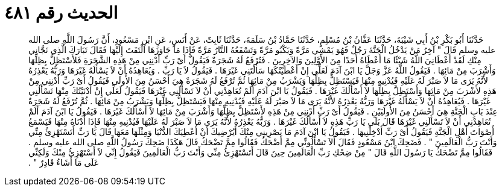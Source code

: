 
= الحديث رقم ٤٨١

[quote.hadith]
حَدَّثَنَا أَبُو بَكْرِ بْنُ أَبِي شَيْبَةَ، حَدَّثَنَا عَفَّانُ بْنُ مُسْلِمٍ، حَدَّثَنَا حَمَّادُ بْنُ سَلَمَةَ، حَدَّثَنَا ثَابِتٌ، عَنْ أَنَسٍ، عَنِ ابْنِ مَسْعُودٍ، أَنَّ رَسُولَ اللَّهِ صلى الله عليه وسلم قَالَ ‏"‏ آخِرُ مَنْ يَدْخُلُ الْجَنَّةَ رَجُلٌ فَهُوَ يَمْشِي مَرَّةً وَيَكْبُو مَرَّةً وَتَسْفَعُهُ النَّارُ مَرَّةً فَإِذَا مَا جَاوَزَهَا الْتَفَتَ إِلَيْهَا فَقَالَ تَبَارَكَ الَّذِي نَجَّانِي مِنْكِ لَقَدْ أَعْطَانِيَ اللَّهُ شَيْئًا مَا أَعْطَاهُ أَحَدًا مِنَ الأَوَّلِينَ وَالآخِرِينَ ‏.‏ فَتُرْفَعُ لَهُ شَجَرَةٌ فَيَقُولُ أَىْ رَبِّ أَدْنِنِي مِنْ هَذِهِ الشَّجَرَةِ فَلأَسْتَظِلَّ بِظِلِّهَا وَأَشْرَبَ مِنْ مَائِهَا ‏.‏ فَيَقُولُ اللَّهُ عَزَّ وَجَلَّ يَا ابْنَ آدَمَ لَعَلِّي إِنْ أَعْطَيْتُكَهَا سَأَلْتَنِي غَيْرَهَا ‏.‏ فَيَقُولُ لاَ يَا رَبِّ ‏.‏ وَيُعَاهِدُهُ أَنْ لاَ يَسْأَلَهُ غَيْرَهَا وَرَبُّهُ يَعْذِرُهُ لأَنَّهُ يَرَى مَا لاَ صَبْرَ لَهُ عَلَيْهِ فَيُدْنِيهِ مِنْهَا فَيَسْتَظِلُّ بِظِلِّهَا وَيَشْرَبُ مِنْ مَائِهَا ثُمَّ تُرْفَعُ لَهُ شَجَرَةٌ هِيَ أَحْسَنُ مِنَ الأُولَى فَيَقُولُ أَىْ رَبِّ أَدْنِنِي مِنْ هَذِهِ لأَشْرَبَ مِنْ مَائِهَا وَأَسْتَظِلَّ بِظِلِّهَا لاَ أَسْأَلُكَ غَيْرَهَا ‏.‏ فَيَقُولُ يَا ابْنَ آدَمَ أَلَمْ تُعَاهِدْنِي أَنْ لاَ تَسْأَلَنِي غَيْرَهَا فَيَقُولُ لَعَلِّي إِنْ أَدْنَيْتُكَ مِنْهَا تَسْأَلُنِي غَيْرَهَا ‏.‏ فَيُعَاهِدُهُ أَنْ لاَ يَسْأَلَهُ غَيْرَهَا وَرَبُّهُ يَعْذِرُهُ لأَنَّهُ يَرَى مَا لاَ صَبْرَ لَهُ عَلَيْهِ فَيُدْنِيهِ مِنْهَا فَيَسْتَظِلُّ بِظِلِّهَا وَيَشْرَبُ مِنْ مَائِهَا ‏.‏ ثُمَّ تُرْفَعُ لَهُ شَجَرَةٌ عِنْدَ بَابِ الْجَنَّةِ هِيَ أَحْسَنُ مِنَ الأُولَيَيْنِ ‏.‏ فَيَقُولُ أَىْ رَبِّ أَدْنِنِي مِنْ هَذِهِ لأَسْتَظِلَّ بِظِلِّهَا وَأَشْرَبَ مِنْ مَائِهَا لاَ أَسْأَلُكَ غَيْرَهَا ‏.‏ فَيَقُولُ يَا ابْنَ آدَمَ أَلَمْ تُعَاهِدْنِي أَنْ لاَ تَسْأَلَنِي غَيْرَهَا قَالَ بَلَى يَا رَبِّ هَذِهِ لاَ أَسْأَلُكَ غَيْرَهَا ‏.‏ وَرَبُّهُ يَعْذِرُهُ لأَنَّهُ يَرَى مَا لاَ صَبْرَ لَهُ عَلَيْهَا فَيُدْنِيهِ مِنْهَا فَإِذَا أَدْنَاهُ مِنْهَا فَيَسْمَعُ أَصْوَاتَ أَهْلِ الْجَنَّةِ فَيَقُولُ أَىْ رَبِّ أَدْخِلْنِيهَا ‏.‏ فَيَقُولُ يَا ابْنَ آدَمَ مَا يَصْرِينِي مِنْكَ أَيُرْضِيكَ أَنْ أُعْطِيَكَ الدُّنْيَا وَمِثْلَهَا مَعَهَا قَالَ يَا رَبِّ أَتَسْتَهْزِئُ مِنِّي وَأَنْتَ رَبُّ الْعَالَمِينَ ‏"‏ ‏.‏ فَضَحِكَ ابْنُ مَسْعُودٍ فَقَالَ أَلاَ تَسْأَلُونِّي مِمَّ أَضْحَكُ فَقَالُوا مِمَّ تَضْحَكُ قَالَ هَكَذَا ضَحِكَ رَسُولُ اللَّهِ صلى الله عليه وسلم ‏.‏ فَقَالُوا مِمَّ تَضْحَكُ يَا رَسُولَ اللَّهِ قَالَ ‏"‏ مِنْ ضِحْكِ رَبِّ الْعَالَمِينَ حِينَ قَالَ أَتَسْتَهْزِئُ مِنِّي وَأَنْتَ رَبُّ الْعَالَمِينَ فَيَقُولُ إِنِّي لاَ أَسْتَهْزِئُ مِنْكَ وَلَكِنِّي عَلَى مَا أَشَاءُ قَادِرٌ ‏"‏ ‏.‏